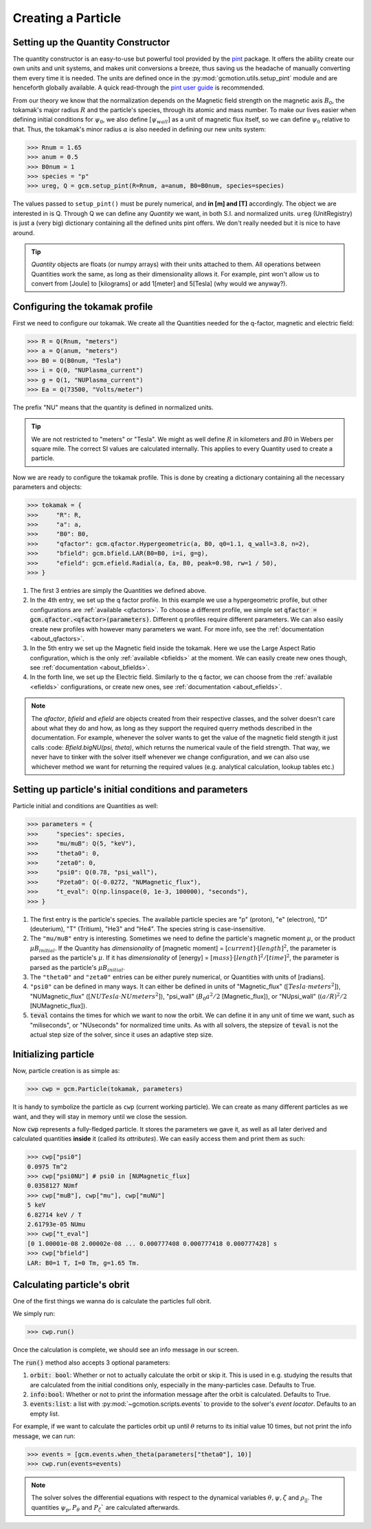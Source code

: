 .. _user_guide_particle_creation:

===================
Creating a Particle
===================

Setting up the Quantity Constructor
-----------------------------------

The quantity constructor is an easy-to-use but powerful tool provided by the 
`pint <https://pint.readthedocs.io/en/stable/>`_ package. It offers the ability
create our own units and unit systems, and makes unit conversions a breeze, thus
saving us the headache of manually converting them every time it is needed. The units
are defined once in the :py:mod:`gcmotion.utils.setup_pint` module and are henceforth
globally available. A quick read-through the 
`pint user guide <https://pint.readthedocs.io/en/stable/user/defining-quantities.html>`_
is recommended.

From our theory we know that the normalization depends on the Magnetic field strength on
the magnetic axis :math:`B_0`, the tokamak's major radius :math:`R` and the particle's 
species, through its atomic and mass number. To make our lives easier when defining 
initial conditions for :math:`\psi_0`, we also define :math:`[\psi_{wall}]` as a 
unit of magnetic flux itself, so we can define :math:`\psi_0` relative to that.
Thus, the tokamak's minor radius :math:`\alpha` is also needed in defining our new
units system:

.. code-block:: python

   >>> Rnum = 1.65
   >>> anum = 0.5
   >>> B0num = 1
   >>> species = "p"
   >>> ureg, Q = gcm.setup_pint(R=Rnum, a=anum, B0=B0num, species=species)

The values passed to ``setup_pint()`` must be purely numerical, and **in [m] and [T]**
accordingly. The object we are interested in is Q. Through Q we can define any *Quantity* 
we want, in both S.I. and normalized units. ``ureg`` (UnitRegistry) is just a (very big)
dictionary containing all the defined units pint offers. We don't really needed but it is nice
to have around.

.. tip::
   *Quantity* objects are floats (or numpy arrays) with their units attached to them. All operations
   between Quantities work the same, as long as their dimensionality allows it. For example, pint won't
   allow us to convert from [Joule] to [kilograms] or add 1[meter] and 5[Tesla] (why would we anyway?).

Configuring the tokamak profile
--------------------------------------

First we need to configure our tokamak. We create all the Quantities needed for the q-factor,
magnetic and electric field:

.. code-block:: python

   >>> R = Q(Rnum, "meters")
   >>> a = Q(anum, "meters")
   >>> B0 = Q(B0num, "Tesla")
   >>> i = Q(0, "NUPlasma_current")
   >>> g = Q(1, "NUPlasma_current")
   >>> Ea = Q(73500, "Volts/meter")

The prefix "NU" means that the quantity is defined in normalized units.

.. tip::
   We are not restricted to "meters" or "Tesla". We might as well define :math:`R` in kilometers
   and :math:`B0` in Webers per square mile. The correct SI values are calculated internally.
   This applies to every Quantity used to create a particle.

Now we are ready to configure the tokamak profile. This is done by creating a dictionary containing
all the necessary parameters and objects:

.. code-block:: python

   >>> tokamak = {
   >>>     "R": R,
   >>>     "a": a,
   >>>     "B0": B0,
   >>>     "qfactor": gcm.qfactor.Hypergeometric(a, B0, q0=1.1, q_wall=3.8, n=2),
   >>>     "bfield": gcm.bfield.LAR(B0=B0, i=i, g=g),
   >>>     "efield": gcm.efield.Radial(a, Ea, B0, peak=0.98, rw=1 / 50),
   >>> } 

#. The first 3 entries are simply the Quantities we defined above.

#. In the 4th entry, we set up the q factor profile. In this example we use a 
   hypergeometric profile, but other configurations are :ref:`available <qfactors>`. To choose a 
   different profile, we simple set :code:`qfactor = gcm.qfactor.<qfactor>(parameters)`. 
   Different q profiles require different parameters. We can also easily create 
   new profiles with however many parameters we want. For more info, see the 
   :ref:`documentation <about_qfactors>`.

#. In the 5th entry we set up the Magnetic field inside the tokamak. Here we use 
   the Large Aspect Ratio configuration, which is the only :ref:`available <bfields>` at the 
   moment. We can easily create new ones though, see :ref:`documentation <about_bfields>`. 

#. In the forth line, we set up the Electric field. Similarly to the q factor, 
   we can choose from the :ref:`available <efields>` configurations, or create new ones, see 
   :ref:`documentation <about_efields>`.

.. note::

    The `qfactor`, `bfield` and `efield` are objects created from their respective classes, 
    and the solver doesn't care about what they do and how, as long as they support 
    the required querry methods described in the documentation. For example, whenever 
    the solver wants to get the value of the magnetic field stength it just calls
    :code: `Bfield.bigNU(psi, theta)`, which returns the numerical vaule of the field 
    strength. That way, we never have to tinker with the solver itself whenever 
    we change configuration, and we can also use whichever method we want for 
    returning the required values (e.g. analytical calculation, lookup tables etc.)

Setting up particle's initial conditions and parameters
-------------------------------------------------------

Particle initial and conditions are Quantities as well:

.. code-block:: python
    
   >>> parameters = {
   >>>     "species": species,
   >>>     "mu/muB": Q(5, "keV"),
   >>>     "theta0": 0,
   >>>     "zeta0": 0,
   >>>     "psi0": Q(0.78, "psi_wall"),
   >>>     "Pzeta0": Q(-0.0272, "NUMagnetic_flux"),
   >>>     "t_eval": Q(np.linspace(0, 1e-3, 100000), "seconds"),
   >>> }


#. The first entry is  the particle's species. The available particle species are 
   "p" (proton), "e" (electron), "D" (deuterium), "T" (Tritium), "He3" and "He4". 
   The species string is case-insensitive.

#. The ``"mu/muB"`` entry is interesting. Sometimes we need to define the particle's
   magnetic moment :math:`\mu`, or the product :math:`\mu B_{initial}`. If the Quantity
   has *dimensionality* of [magnetic moment] = :math:`[current]\cdot[length]^2`, the parameter is parsed
   as the particle's :math:`\mu`. If it has *dimensionality* of [energy] = :math:`[mass]\cdot[length]^2/[time]^2`, 
   the parameter is parsed as the particle's :math:`\mu B_{initial}`.

#. The ``"theta0"`` and ``"zeta0"`` entries can be either purely numerical, or Quantities with
   units of [radians].

#. ``"psi0"`` can be defined in many ways. It can either be defined in units of "Magnetic_flux" 
   (:math:`[Tesla\cdot meters^2]`), "NUMagnetic_flux" (:math:`[NUTesla\cdot NUmeters^2]`),
   "psi_wall" (:math:`B_0 a^2/2` [Magnetic_flux]), or "NUpsi_wall" 
   (:math:`(a/R)^2/2` [NUMagnetic_flux]).
  
#. :code:`teval` contains the times for which we want to now the orbit. We can define it in any unit of time
   we want, such as "miliseconds", or "NUseconds" for normalized time units. As with all solvers, 
   the stepsize of :code:`teval` is not the actual step size of the solver, since it uses 
   an adaptive step size.

Initializing particle
---------------------

Now, particle creation is as simple as:

.. code-block:: python

   >>> cwp = gcm.Particle(tokamak, parameters)

It is handy to symbolize the particle as ``cwp`` (current working particle). We can create as 
many different particles as we want, and they will stay in memory until we close the session.

Now :code:`cwp` represents a fully-fledged particle. It stores the parameters we gave 
it, as well as all later derived and calculated quantities **inside** it 
(called its *attributes*). We can easily access them and print them as such:

.. code-block:: python

   >>> cwp["psi0"]
   0.0975 Tm^2
   >>> cwp["psi0NU"] # psi0 in [NUMagnetic_flux]
   0.0358127 NUmf
   >>> cwp["muB"], cwp["mu"], cwp["muNU"]
   5 keV
   6.82714 keV / T
   2.61793e-05 NUmu
   >>> cwp["t_eval"]
   [0 1.00001e-08 2.00002e-08 ... 0.000777408 0.000777418 0.000777428] s
   >>> cwp["bfield"]
   LAR: B0=1 T, I=0 Tm, g=1.65 Tm.

Calculating particle's obrit
----------------------------

One of the first things we wanna do is calculate the particles full obrit.

We simply run:

.. code-block:: python

   >>> cwp.run()

Once the calculation is complete, we should see an info message in our screen.

The :code:`run()` method also accepts 3 optional parameters:

#. :code:`orbit: bool`: Whether or not to actually calculate the orbit or skip it. This 
   is used in e.g. studying the results that are calculated from the initial conditions 
   only, especially in the many-particles case. Defaults to True.

#. :code:`info:bool`:  Whether or not to print the information message after the orbit 
   is calculated. Defaults to True.

#. :code:`events:list`: a list with :py:mod:`~gcmotion.scripts.events` to provide to the solver's *event locator*. 
   Defaults to an empty list.

For example, if we want to calculate the particles orbit up until :math:`\theta` returns
to its initial value 10 times, but not print the info message, we can run:

.. code-block:: python
   
   >>> events = [gcm.events.when_theta(parameters["theta0"], 10)]
   >>> cwp.run(events=events)

.. note::
   
   The solver solves the differential equations with respect to the dynamical variables 
   :math:`\theta, \psi, \zeta` and :math:`\rho_{||}`. The quantities 
   :math:`\psi_p, P_\theta` and :math:`P_\zeta`` are calculated afterwards.
